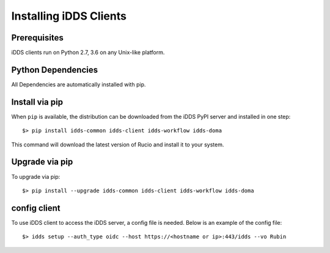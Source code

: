 Installing iDDS Clients
=======================

Prerequisites
~~~~~~~~~~~~~~

iDDS clients run on Python 2.7, 3.6 on any Unix-like platform.


Python Dependencies
~~~~~~~~~~~~~~~~~~~~

All Dependencies are automatically installed with pip.

Install via pip
~~~~~~~~~~~~~~~

When ``pip`` is available, the distribution can be downloaded from the iDDS PyPI server and installed in one step::

   $> pip install idds-common idds-client idds-workflow idds-doma

This command will download the latest version of Rucio and install it to your system.


Upgrade via pip
~~~~~~~~~~~~~~~~

To upgrade via pip::

   $> pip install --upgrade idds-common idds-client idds-workflow idds-doma


config client
~~~~~~~~~~~~~

To use iDDS client to access the iDDS server, a config file is needed. Below is an example of the config file::

   $> idds setup --auth_type oidc --host https://<hostname or ip>:443/idds --vo Rubin
